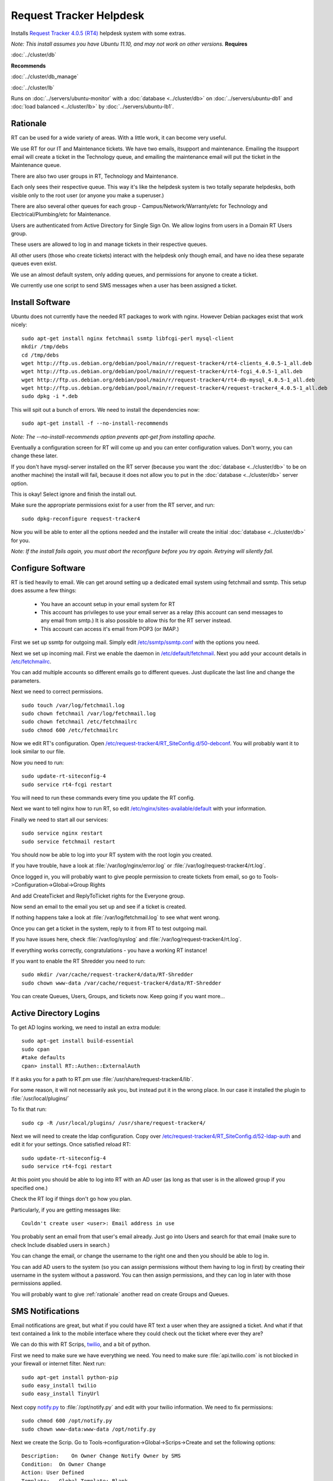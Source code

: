 .. _helpdesk_howto:
.. index:: rt, request tracker, helpdesk, perl, sms

========================
Request Tracker Helpdesk
========================

Installs `Request Tracker 4.0.5 (RT4) <http://bestpractical.com/rt/>`_ helpdesk system with some extras.

*Note: This install assumes you have Ubuntu 11.10, and may not work on other versions.*
**Requires**

:doc:`../cluster/db`

**Recommends**

:doc:`../cluster/db_manage`

:doc:`../cluster/lb`

Runs on :doc:`../servers/ubuntu-monitor` with a :doc:`database <../cluster/db>` on :doc:`../servers/ubuntu-db1` and :doc:`load balanced <../cluster/lb>` by :doc:`../servers/ubuntu-lb1`.

.. _rationale:

Rationale
=========

RT can be used for a wide variety of areas. With a little work, it can become very useful.

We use RT for our IT and Maintenance tickets. We have two emails, itsupport and maintenance. Emailing the itsupport email will create a ticket in the Technology queue, and emailing the maintenance email will put the ticket in the Maintenance queue.

There are also two user groups in RT, Technology and Maintenance.

Each only sees their respective queue. This way it's like the helpdesk system is two totally separate helpdesks, both visible only to the root user (or anyone you make a superuser.)

There are also several other queues for each group - Campus/Network/Warranty/etc for Technology and Electrical/Plumbing/etc for Maintenance.

Users are authenticated from Active Directory for Single Sign On. We allow logins from users in a Domain RT Users group.

These users are allowed to log in and manage tickets in their respective queues.

All other users (those who create tickets) interact with the helpdesk only though email, and have no idea these separate queues even exist.

We use an almost default system, only adding queues, and permissions for anyone to create a ticket.

We currently use one script to send SMS messages when a user has been assigned a ticket.

Install Software
================

Ubuntu does not currently have the needed RT packages to work with nginx. However Debian packages exist that work nicely::

    sudo apt-get install nginx fetchmail ssmtp libfcgi-perl mysql-client
    mkdir /tmp/debs
    cd /tmp/debs
    wget http://ftp.us.debian.org/debian/pool/main/r/request-tracker4/rt4-clients_4.0.5-1_all.deb
    wget http://ftp.us.debian.org/debian/pool/main/r/request-tracker4/rt4-fcgi_4.0.5-1_all.deb
    wget http://ftp.us.debian.org/debian/pool/main/r/request-tracker4/rt4-db-mysql_4.0.5-1_all.deb
    wget http://ftp.us.debian.org/debian/pool/main/r/request-tracker4/request-tracker4_4.0.5-1_all.deb
    sudo dpkg -i *.deb

This will spit out a bunch of errors. We need to install the dependencies now::

    sudo apt-get install -f --no-install-recommends

*Note: The --no-install-recommends option prevents apt-get from installing apache.*

Eventually a configuration screen for RT will come up and you can enter configuration values. Don't worry, you can change these later.

If you don't have mysql-server installed on the RT server (because you want the :doc:`database <../cluster/db>` to be on another machine) the install will fail, because it does not allow you to put in the :doc:`database <../cluster/db>` server option. 

This is okay! Select ignore and finish the install out.

Make sure the appropriate permissions exist for a user from the RT server, and run::

    sudo dpkg-reconfigure request-tracker4

Now you will be able to enter all the options needed and the installer will create the initial :doc:`database <../cluster/db>` for you.

*Note: If the install fails again, you must abort the reconfigure before you try again. Retrying will silently fail.*

Configure Software
==================

RT is tied heavily to email. We can get around setting up a dedicated email system using fetchmail and ssmtp. This setup does assume a few things:

    * You have an account setup in your email system for RT

    * This account has privileges to use your email server as a relay (this account can send messages to any email from smtp.) It is also possible to allow this for the RT server instead.

    * This account can access it's email from POP3 (or IMAP.)

First we set up ssmtp for outgoing mail. Simply edit `/etc/ssmtp/ssmtp.conf <files/ssmtp.conf>`_ with the options you need.

Next we set up incoming mail. First we enable the daemon in `/etc/default/fetchmail <files/fetchmail>`_. Next you add your account details in `/etc/fetchmailrc <files/fetchmailrc>`_.

You can add multiple accounts so different emails go to different queues. Just duplicate the last line and change the parameters.

Next we need to correct permissions. ::

    sudo touch /var/log/fetchmail.log
    sudo chown fetchmail /var/log/fetchmail.log
    sudo chown fetchmail /etc/fetchmailrc
    sudo chmod 600 /etc/fetchmailrc

Now we edit RT's configuration. Open `/etc/request-tracker4/RT_SiteConfig.d/50-debconf <files/RT_SiteConfig.d/50-debconf>`_. You will probably want it to look similar to our file.

Now you need to run::

    sudo update-rt-siteconfig-4
    sudo service rt4-fcgi restart

You will need to run these commands every time you update the RT config.

Next we want to tell nginx how to run RT, so edit `/etc/nginx/sites-available/default <files/default>`_ with your information.

Finally we need to start all our services::

    sudo service nginx restart
    sudo service fetchmail restart

You should now be able to log into your RT system with the root login you created.

If you have trouble, have a look at :file:`/var/log/nginx/error.log` or :file:`/var/log/request-tracker4/rt.log`.

Once logged in, you will probably want to give people permission to create tickets from email, so go to Tools->Configuration->Global->Group Rights

And add CreateTicket and ReplyToTicket rights for the Everyone group.

Now send an email to the email you set up and see if a ticket is created.

If nothing happens take a look at :file:`/var/log/fetchmail.log` to see what went wrong.

Once you can get a ticket in the system, reply to it from RT to test outgoing mail.

If you have issues here, check :file:`/var/log/syslog` and :file:`/var/log/request-tracker4/rt.log`.

If everything works correctly, congratulations - you have a working RT instance!

If you want to enable the RT Shredder you need to run::

    sudo mkdir /var/cache/request-tracker4/data/RT-Shredder
    sudo chown www-data /var/cache/request-tracker4/data/RT-Shredder

You can create Queues, Users, Groups, and tickets now. Keep going if you want more...

Active Directory Logins
=======================

To get AD logins working, we need to install an extra module::

    sudo apt-get install build-essential
    sudo cpan
    #take defaults
    cpan> install RT::Authen::ExternalAuth

If it asks you for a path to RT.pm use :file:`/usr/share/request-tracker4/lib`.

For some reason, it will not necessarily ask you, but instead put it in the wrong place. In our case it installed the plugin to :file:`/usr/local/plugins/`

To fix that run::

    sudo cp -R /usr/local/plugins/ /usr/share/request-tracker4/

Next we will need to create the ldap configuration. Copy over `/etc/request-tracker4/RT_SiteConfig.d/52-ldap-auth <files/RT_SiteConfig.d/52-ldap-auth>`_ and edit it for your settings. Once satisfied reload RT::

    sudo update-rt-siteconfig-4
    sudo service rt4-fcgi restart

At this point you should be able to log into RT with an AD user (as long as that user is in the allowed group if you specified one.)

Check the RT log if things don't go how you plan.

Particularly, if you are getting messages like::

    Couldn't create user <user>: Email address in use

You probably sent an email from that user's email already. Just go into Users and search for that email (make sure to check Include disabled users in search.)

You can change the email, or change the username to the right one and then you should be able to log in.

You can add AD users to the system (so you can assign permissions without them having to log in first) by creating their username in the system without a password. You can then assign permissions, and they can log in later with those permissions applied.

You will probably want to give :ref:`rationale` another read on create Groups and Queues.

SMS Notifications
=================

Email notifications are great, but what if you could have RT text a user when they are assigned a ticket. And what if that text contained a link to the mobile interface where they could check out the ticket where ever they are?

We can do this with RT Scrips, `twilio <http://twilio.com/>`_, and a bit of python.

First we need to make sure we have everything we need. You need to make sure :file:`api.twilio.com` is not blocked in your firewall or internet filter. Next run::

    sudo apt-get install python-pip
    sudo easy_install twilio
    sudo easy_install TinyUrl

Next copy `notify.py <files/notify.py>`_ to :file:`/opt/notify.py` and edit with your twilio information. We need to fix permissions::

    sudo chmod 600 /opt/notify.py
    sudo chown www-data:www-data /opt/notify.py

Next we create the Scrip. Go to Tools->configuration->Global->Scrips->Create and set the following options::

    Description:    On Owner Change Notify Owner by SMS
    Condition:  On Owner Change
    Action: User Defined
    Template:   Global Template: Blank
    Stage:  Transaction Create

Finally, fill in Custom action preparation code with the code found in `ownerchange.pl <files/ownerchange.pl>`_.

Go ahead and save the Scrip.

Now add a Mobile number for a user and try changing the owner of a ticket to that user. If nothing happens, check the RT log for troubleshooting.

We also have a script for notifying a certain user when a new ticket is added to a queue. You create a new Scrip as before and use the code found in `newticket.pl <files/newticket.pl>`_.

If you have any issues with any of the setup, contact us below and we will help in any way we can!

References
==========

https://help.ubuntu.com/community/Request%20Tracker

http://requesttracker.wikia.com/wiki/ExternalAuth

`Browse Configuration Files <files/>`_
